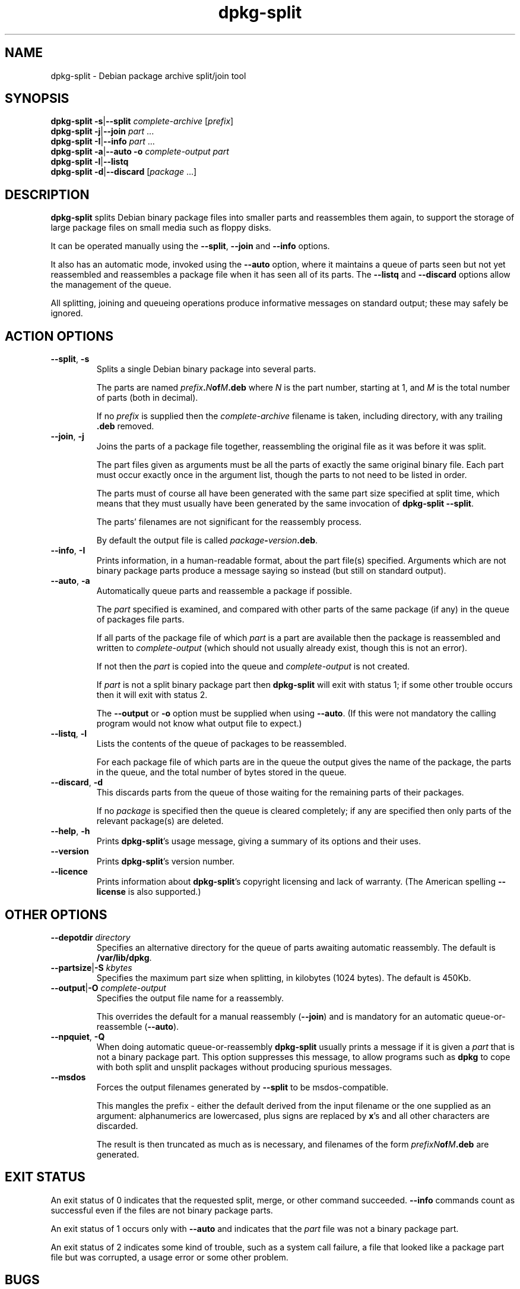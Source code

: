 .\" Authors: Ian Jackson
.TH dpkg\-split 1 "2006-02-28" "Debian Project" "dpkg utilities"
.SH NAME
dpkg\-split \- Debian package archive split/join tool
.SH SYNOPSIS
.B dpkg\-split
.BR \-s | \-\-split
.IR complete-archive " [" prefix ]
.br
.B dpkg\-split
.BR \-j | \-\-join
.IR part " ..."
.br
.B dpkg\-split
.BR \-I | \-\-info
.IR part " ..."
.br
.B dpkg\-split
.BR \-a | \-\-auto
.BI \-o " complete-output part"
.br
.B dpkg\-split
.BR \-l | \-\-listq
.br
.B dpkg\-split
.BR \-d | \-\-discard
.RI [ package " ...]"
.SH DESCRIPTION
.B dpkg\-split
splits Debian binary package files into smaller parts and reassembles
them again, to support the storage of large package files on small
media such as floppy disks.

It can be operated manually using the
.BR \-\-split ", " \-\-join " and " \-\-info
options.

It also has an automatic mode, invoked using the
.B \-\-auto
option, where it maintains a queue of parts seen but not yet
reassembled and reassembles a package file when it has seen all of its
parts. The
.BR \-\-listq " and " \-\-discard
options allow the management of the queue.

All splitting, joining and queueing operations produce informative
messages on standard output; these may safely be ignored.
.SH ACTION OPTIONS
.TP
.BR \-\-split ", " \-s
Splits a single Debian binary package into several parts.

The parts are named
.IB prefix . N of M .deb
where
.I N
is the part number, starting at 1, and
.I M
is the total number of parts (both in decimal).

If no
.I prefix
is supplied then the
.I complete-archive
filename is taken, including directory, with any trailing
.B .deb
removed.
.TP
.BR \-\-join ", " \-j
Joins the parts of a package file together, reassembling the original
file as it was before it was split.

The part files given as arguments must be all the parts of exactly the
same original binary file. Each part must occur exactly once in the
argument list, though the parts to not need to be listed in order.

The parts must of course all have been generated with the same part
size specified at split time, which means that they must usually have
been generated by the same invocation of
.BR "dpkg\-split \-\-split" .

The parts' filenames are not significant for the reassembly process.

By default the output file is called
.IB package \- version .deb\fR.

.TP
.BR \-\-info ", " \-I
Prints information, in a human-readable format, about the part file(s)
specified. Arguments which are not binary package parts produce a
message saying so instead (but still on standard output).
.TP
.BR \-\-auto ", " \-a
Automatically queue parts and reassemble a package if possible.

The
.I part
specified is examined, and compared with other parts of the same
package (if any) in the queue of packages file parts.

If all parts of the package file of which
.I part
is a part are available then the package is reassembled and written to
.I complete-output
(which should not usually already exist, though this is not an
error).

If not then the
.I part
is copied into the queue and
.I complete-output
is not created.

If
.I part
is not a split binary package part then
.B dpkg\-split
will exit with status 1; if some other trouble occurs then it will
exit with status 2.

The
.BR \-\-output " or " \-o
option must be supplied when using
.BR \-\-auto .
(If this were not mandatory the calling program would not know what
output file to expect.)
.TP
.BR \-\-listq ", " \-l
Lists the contents of the queue of packages to be reassembled.

For each package file of which parts are in the queue the output gives
the name of the package, the parts in the queue, and the total number
of bytes stored in the queue.
.TP
.BR \-\-discard ", " \-d
This discards parts from the queue of those waiting for the remaining
parts of their packages.

If no
.I package
is specified then the queue is cleared completely; if any are
specified then only parts of the relevant package(s) are deleted.
.TP
.BR \-\-help ", " \-h
Prints
.BR dpkg\-split 's
usage message, giving a summary of its options and their uses.
.TP
.BR \-\-version
Prints
.BR dpkg\-split 's
version number.
.TP
.BR \-\-licence
Prints information about
.BR dpkg\-split 's
copyright licensing and lack of warranty. (The American spelling
.B \-\-license
is also supported.)
.SH OTHER OPTIONS
.TP
.BI \-\-depotdir " directory"
Specifies an alternative directory for the queue of parts awaiting
automatic reassembly. The default is
.BR /var/lib/dpkg .
.TP
.BI \-\-partsize\fR|\fB\-S " kbytes"
Specifies the maximum part size when splitting, in kilobytes (1024
bytes). The default is 450Kb.
.TP
.BI \-\-output\fR|\fB\-O " complete-output"
Specifies the output file name for a reassembly.

This overrides the default for a manual reassembly
.RB ( \-\-join )
and is mandatory for an automatic queue-or-reassemble
.RB ( \-\-auto ).
.TP
.BR \-\-npquiet ", " \-Q
When doing automatic queue-or-reassembly
.B dpkg\-split
usually prints a message if it is given a
.I part
that is not a binary package part. This option suppresses this
message, to allow programs such as
.B dpkg
to cope with both split and unsplit packages without producing
spurious messages.
.TP
.BR \-\-msdos
Forces the output filenames generated by
.B \-\-split
to be msdos-compatible.

This mangles the prefix - either the default derived from the input
filename or the one supplied as an argument: alphanumerics are
lowercased, plus signs are replaced by
.BR x 's
and all other characters are discarded.

The result is then truncated as much as is necessary, and filenames of
the form
.IB "prefixN" of M .deb
are generated.
.SH EXIT STATUS
An exit status of 0 indicates that the requested split, merge, or
other command succeeded.
.B \-\-info
commands count as successful even if the files are not binary package
parts.

An exit status of 1 occurs only with
.B \-\-auto
and indicates that the
.I part
file was not a binary package part.

An exit status of 2 indicates some kind of trouble, such as a system
call failure, a file that looked like a package part file but was
corrupted, a usage error or some other problem.
.SH BUGS
.B dpkg\-split
uses some rather out-of-date conventions for the the filenames of
Debian packages.

Full details of the packages in the queue are impossible to get
without digging into the queue directory yourself.

There is no easy way to test whether a file that may be a binary
package part is one.

The architecture is not represented in the part files' header, only in
the control information of the contained binary package file, and it
is not present in the filenames generated.
.SH FILES
.TP
.I /var/lib/dpkg/parts
The default queue directory for part files awaiting automatic
reassembly.

The filenames used in this directory are in a format internal to
.B dpkg\-split
and are unlikely to be useful to other programs, and in any case the
filename format should not be relied upon.
.SH SEE ALSO
.BR deb (5),
.BR deb\-control (5),
.BR dpkg\-deb (1),
.BR dpkg (1).
.
.SH AUTHOR
.B dpkg\-split
and this manpage were written by Ian Jackson. They are
Copyright (C) 1995-1996
by him and released under the GNU General Public Licence version 2 or later;
there is NO WARRANTY. See
.I /usr/share/doc/dpkg/copyright
and
.I /usr/share/common\-licenses/GPL
for details.
